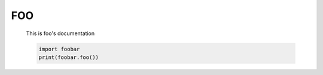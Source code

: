 FOO
===

    This is foo's documentation

    .. code-block:: python

       import foobar
       print(foobar.foo())

